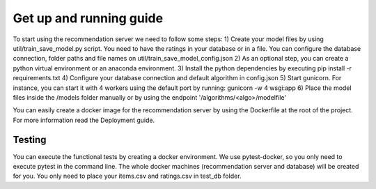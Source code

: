 Get up and running guide
=========================
To start using the recommendation server we need to follow some steps:
1) Create your model files by using util/train_save_model.py script. You need to have the ratings in your database or in a file. You can configure the database connection, folder paths and file names on util/train_save_model_config.json
2) As an optional step, you can create a python virtual environment or an anaconda environment.
3) Install the python dependencies by executing pip install -r requirements.txt
4) Configure your database connection and default algorithm in config.json
5) Start gunicorn. For instance, you can start it with 4 workers using the default port by running: gunicorn -w 4 wsgi:app
6) Place the model files inside the /models folder manually or by using the endpoint '/algorithms/<algo>/modelfile'

You can easily create a docker image for the recommendation server by using the Dockerfile at the root of the project. For more information read the Deployment guide.

Testing
---------
You can execute the functional tests by creating a docker environment. We use pytest-docker, so you only need to execute pytest in the command line. The whole docker machines (recommendation server and database) will be created for you. You only need to place your items.csv and ratings.csv in test_db folder. 

